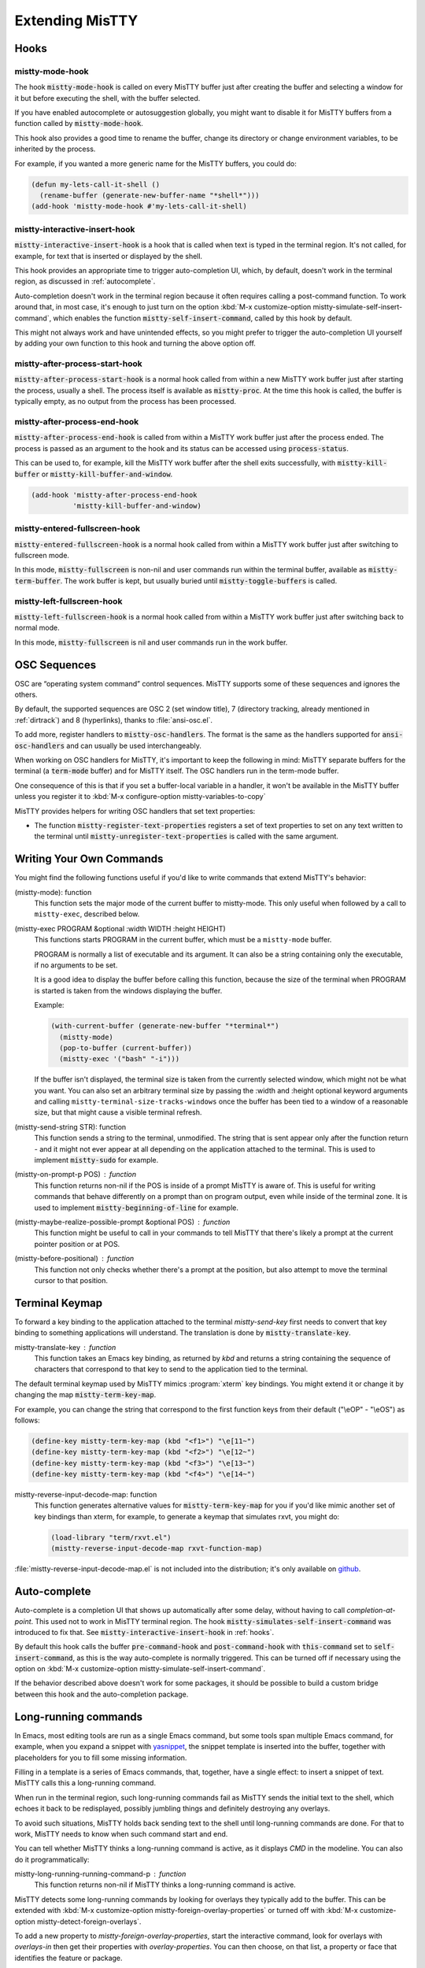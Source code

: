 Extending MisTTY
================

.. _hooks:

Hooks
-----

mistty-mode-hook
^^^^^^^^^^^^^^^^

.. index::
   pair: variable; mistty-mode-hook
   pair: hook; mistty-mode-hook

The hook :code:`mistty-mode-hook` is called on every MisTTY buffer
just after creating the buffer and selecting a window for it but
before executing the shell, with the buffer selected.

If you have enabled autocomplete or autosuggestion globally, you might
want to disable it for MisTTY buffers from a function called by
:code:`mistty-mode-hook`.

This hook also provides a good time to rename the buffer, change its
directory or change environment variables, to be inherited by the
process.

For example, if you wanted a more generic name for the MisTTY buffers,
you could do:

.. code-block:: elisp

  (defun my-lets-call-it-shell ()
    (rename-buffer (generate-new-buffer-name "*shell*")))
  (add-hook 'mistty-mode-hook #'my-lets-call-it-shell)

.. index::
   pair: variable; mistty-interactive-insert-hook
   pair: hook; mistty-interactive-interactive

mistty-interactive-insert-hook
^^^^^^^^^^^^^^^^^^^^^^^^^^^^^^

:code:`mistty-interactive-insert-hook` is a hook that is called when
text is typed in the terminal region. It's not called, for example,
for text that is inserted or displayed by the shell.

This hook provides an appropriate time to trigger auto-completion UI,
which, by default, doesn't work in the terminal region, as discussed
in :ref:`autocomplete`.

Auto-completion doesn't work in the terminal region because it often
requires calling a post-command function. To work around that, in most
case, it's enough to just turn on the option :kbd:`M-x
customize-option mistty-simulate-self-insert-command`, which enables
the function :code:`mistty-self-insert-command`, called by this hook
by default.

This might not always work and have unintended effects, so you might
prefer to trigger the auto-completion UI yourself by adding your own
function to this hook and turning the above option off.

mistty-after-process-start-hook
^^^^^^^^^^^^^^^^^^^^^^^^^^^^^^^^

:code:`mistty-after-process-start-hook` is a normal hook called from
within a new MisTTY work buffer just after starting the process,
usually a shell. The process itself is available as
:code:`mistty-proc`. At the time this hook is called, the buffer is
typically empty, as no output from the process has been processed.

mistty-after-process-end-hook
^^^^^^^^^^^^^^^^^^^^^^^^^^^^^

:code:`mistty-after-process-end-hook` is called from within a MisTTY
work buffer just after the process ended. The process is passed as an
argument to the hook and its status can be accessed using
:code:`process-status`.

This can be used to, for example, kill the MisTTY work buffer after
the shell exits successfully, with :code:`mistty-kill-buffer` or
:code:`mistty-kill-buffer-and-window`.

.. code-block:: elisp

  (add-hook 'mistty-after-process-end-hook
            'mistty-kill-buffer-and-window)

mistty-entered-fullscreen-hook
^^^^^^^^^^^^^^^^^^^^^^^^^^^^^^

:code:`mistty-entered-fullscreen-hook` is a normal hook called from
within a MisTTY work buffer just after switching to fullscreen mode.

In this mode, :code:`mistty-fullscreen` is non-nil and user commands
run within the terminal buffer, available as
:code:`mistty-term-buffer`. The work buffer is kept, but usually
buried until :code:`mistty-toggle-buffers` is called.

mistty-left-fullscreen-hook
^^^^^^^^^^^^^^^^^^^^^^^^^^^

:code:`mistty-left-fullscreen-hook` is a normal hook called from
within a MisTTY work buffer just after switching back to normal mode.

In this mode, :code:`mistty-fullscreen` is nil and user commands run
in the work buffer.

.. _ext_osc:

OSC Sequences
-------------

OSC are “operating system command” control sequences. MisTTY supports
some of these sequences and ignores the others.

By default, the supported sequences are OSC 2 (set window title), 7
(directory tracking, already mentioned in :ref:`dirtrack`) and 8
(hyperlinks), thanks to :file:`ansi-osc.el`.

.. index:: pair: variable; mistty-osc-handlers

To add more, register handlers to :code:`mistty-osc-handlers`. The
format is the same as the handlers supported for
:code:`ansi-osc-handlers` and can usually be used interchangeably.

When working on OSC handlers for MisTTY, it's important to keep the
following in mind: MisTTY separate buffers for the terminal (a
:code:`term-mode` buffer) and for MisTTY itself. The OSC handlers run
in the term-mode buffer.

.. index:: pair: variable; mistty-variables-to-copy

One consequence of this is that if you set a buffer-local variable in
a handler, it won't be available in the MisTTY buffer unless you
register it to :kbd:`M-x configure-option mistty-variables-to-copy`

MisTTY provides helpers for writing OSC handlers that set text
properties:

.. index::
   pair: command; mistty-register-text-properties
   pair: command; mistty-unregister-text-properties

- The function :code:`mistty-register-text-properties` registers a set
  of text properties to set on any text written to the terminal until
  :code:`mistty-unregister-text-properties` is called with the
  same argument.

.. _custom-commands:

Writing Your Own Commands
-------------------------

You might find the following functions useful if you'd like to write
commands that extend MisTTY's behavior:

.. index:: pair: function; mistty-mode

(mistty-mode): function
  This function sets the major mode of the current buffer to
  mistty-mode. This only useful when followed by a call to
  ``mistty-exec``, described below.

.. index:: pair: function; mistty-exec

(mistty-exec PROGRAM &optional :width WIDTH :height HEIGHT)
  This functions starts PROGRAM in the current buffer, which must
  be a ``mistty-mode`` buffer.

  PROGRAM is normally a list of executable and its argument. It can
  also be a string containing only the executable, if no arguments
  to be set.

  It is a good idea to display the buffer before calling this
  function, because the size of the terminal when PROGRAM is started
  is taken from the windows displaying the buffer.

  Example:

  .. code-block:: elisp

    (with-current-buffer (generate-new-buffer "*terminal*")
      (mistty-mode)
      (pop-to-buffer (current-buffer))
      (mistty-exec '("bash" "-i")))


  If the buffer isn't displayed, the terminal size is taken from the
  currently selected window, which might not be what you want. You can
  also set an arbitrary terminal size by passing the :width and
  :height optional keyword arguments and calling
  ``mistty-terminal-size-tracks-windows`` once the buffer has been
  tied to a window of a reasonable size, but that might cause a
  visible terminal refresh.

.. index:: pair: function; mistty-send-string

(mistty-send-string STR): function
  This function sends a string to the terminal, unmodified. The string
  that is sent appear only after the function return - and it might
  not ever appear at all depending on the application attached to the
  terminal. This is used to implement :code:`mistty-sudo` for example.

.. index:: pair: function; mistty-on-prompt-p

(mistty-on-prompt-p POS) : function
  This function returns non-nil if the POS is inside of a prompt
  MisTTY is aware of. This is useful for writing commands that behave
  differently on a prompt than on program output, even while inside of
  the terminal zone. It is used to implement
  :code:`mistty-beginning-of-line` for example.

.. index:: pair: function; mistty-maybe-realize-possible-prompt

(mistty-maybe-realize-possible-prompt &optional POS) : function
  This function might be useful to call in your commands to tell
  MisTTY that there's likely a prompt at the current pointer
  position or at POS.

.. index:: pair: function; mistty-before-position

(mistty-before-positional) : function
  This function not only checks whether there's a prompt at the
  position, but also attempt to move the terminal cursor to that
  position.

.. _term-keymap:

Terminal Keymap
---------------

.. index::
   pair: function; mistty-translate-key
   pair: map; mistty-term-key-map

To forward a key binding to the application attached to the terminal
`mistty-send-key` first needs to convert that key binding to something
applications will understand. The translation is done by
:code:`mistty-translate-key`.

mistty-translate-key : function
    This function takes an Emacs key binding, as returned by `kbd` and
    returns a string containing the sequence of characters that
    correspond to that key to send to the application tied to the
    terminal.

The default terminal keymap used by MisTTY mimics :program:`xterm` key
bindings. You might extend it or change it by changing the map
:code:`mistty-term-key-map`.

For example, you can change the string that correspond to the first
function keys from their default ("\\eOP" - "\\eOS") as follows:

.. code-block:: elisp

    (define-key mistty-term-key-map (kbd "<f1>") "\e[11~")
    (define-key mistty-term-key-map (kbd "<f2>") "\e[12~")
    (define-key mistty-term-key-map (kbd "<f3>") "\e[13~")
    (define-key mistty-term-key-map (kbd "<f4>") "\e[14~")

.. index:: pair: function; mistty-reverse-input-decode-map

mistty-reverse-input-decode-map: function
    This function generates alternative values for
    :code:`mistty-term-key-map` for you if you'd like mimic another
    set of key bindings than xterm, for example, to generate a keymap
    that simulates rxvt, you might do:

    .. code-block:: elisp

       (load-library "term/rxvt.el")
       (mistty-reverse-input-decode-map rxvt-function-map)

:file:`mistty-reverse-input-decode-map.el` is not included into the
distribution; it's only available on `github
<https://github.com/szermatt/mistty/tree/master/extras>`_.

.. _autocomplete:

Auto-complete
-------------

.. index::
   pair: variable; mistty-simulate-self-insert-command

Auto-complete is a completion UI that shows up automatically after
some delay, without having to call `completion-at-point`. This used
not to work in MisTTY terminal region. The hook
:code:`mistty-simulates-self-insert-command` was introduced to fix
that. See :code:`mistty-interactive-insert-hook` in :ref:`hooks`.

By default this hook calls the buffer :code:`pre-command-hook` and
:code:`post-command-hook` with :code:`this-command` set to
:code:`self-insert-command`, as this is the way auto-complete is
normally triggered. This can be turned off if necessary using the
option on :kbd:`M-x customize-option
mistty-simulate-self-insert-command`.

If the behavior described above doesn't work for some packages, it
should be possible to build a custom bridge between this hook and the
auto-completion package.

.. _lrc:

Long-running commands
---------------------

In Emacs, most editing tools are run as a single Emacs command, but
some tools span multiple Emacs command, for example, when you expand a
snippet with `yasnippet <https://github.com/joaotavora/yasnippet>`_,
the snippet template is inserted into the buffer, together with
placeholders for you to fill some missing information.

Filling in a template is a series of Emacs commands, that, together,
have a single effect: to insert a snippet of text. MisTTY calls this a
long-running command.

When run in the terminal region, such long-running commands fail as
MisTTY sends the initial text to the shell, which echoes it back to be
redisplayed, possibly jumbling things and definitely destroying any
overlays.

To avoid such situations, MisTTY holds back sending text to the shell
until long-running commands are done. For that to work, MisTTY needs
to know when such command start and end.

You can tell whether MisTTY thinks a long-running command is active,
as it displays *CMD* in the modeline. You can also do it
programmatically:

.. index::
   pair: function; mistty-long-running-command-p

mistty-long-running-running-command-p : function
    This function returns non-nil if MisTTY thinks a long-running
    command is active.


.. index::
   pair: variable; mistty-detect-foreign-overlays
   pair: option; mistty-detect-foreign-overlays
   pair: variable; mistty-foreign-overlay-properties
   pair: option; mistty-foreign-overlay-properties

MisTTY detects some long-running commands by looking for overlays they
typically add to the buffer. This can be extended with :kbd:`M-x
customize-option mistty-foreign-overlay-properties` or turned off with
:kbd:`M-x customize-option mistty-detect-foreign-overlays`.

To add a new property to `mistty-foreign-overlay-properties`, start
the interactive command, look for overlays with `overlays-in` then get
their properties with `overlay-properties`. You can then choose, on
that list, a property or face that identifies the feature or package.

If you find yourself extending `mistty-foreign-overlay-properties`,
please add an issue to https://github.com/szermatt/mistty/issues/new
so it can be integrated into the next version.

Alternatively, as not all long-running commands that can be confused
by MisTTY use overlays, you might need to tell MisTTY about them.
MisTTY does it already for :code:`completion-in-region`.

.. index::
   pair: function; mistty-report-long-running-command

mistty-report-long-running-command : function
    This function can be called to tell MisTTY when a long-running
    command start and end. It's typically called from hooks provided
    by the package of the long-running command.

Here's an example of code that would detect
:code:`completion-in-region-mode` if MisTTY didn't already do it:

.. code-block:: elisp

    (defun my-completion-in-region ()
      (mistty-report-long-running-command
        'my-completion-in-region completion-in-region-mode))
    (defun my-detect-completion-in-region ()
       (add-hook 'completion-in-region-mode-hook
                 #'my-completion-in-region nil t))
    (add-hook 'mistty-mode-hook #'my-detect-completion-in-region)
